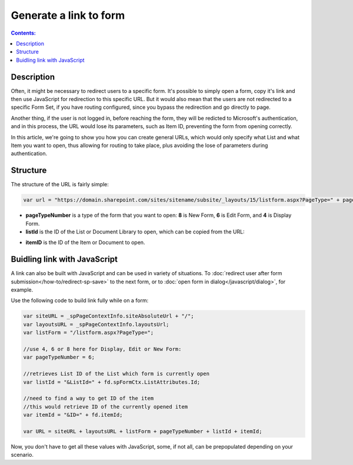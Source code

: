 Generate a link to form
==================================================

.. contents:: Contents:
 :local:
 :depth: 1
 
Description
--------------------------------------------------
Often, it might be necessary to redirect users to a specific form. It's possible to simply open a form, copy it's link and then use JavaScript for redirection to this specific URL.
But it would also mean that the users are not redirected to a specific Form Set, if you have routing configured, since you bypass the redirection and go directly to page.

Another thing, if the user is not logged in, before reaching the form, they will be redicted to Microsoft's authentication, and in this process, 
the URL would lose its parameters, such as Item ID, preventing the form from opening correctly.

In this article, we're going to show you how you can create general URLs, which would only specify what List and what Item you want to open, 
thus allowing for routing to take place, plus avoiding the lose of parameters during authentication.

Structure
--------------------------------------------------
The structure of the URL is fairly simple:

.. code-block:: javascript

    var url = "https://domain.sharepoint.com/sites/sitename/subsite/_layouts/15/listform.aspx?PageType=" + pageTypeNumber + "&ListId=" + listId + "&ID=" + itemId

* **pageTypeNumber** is a type of the form that you want to open: **8** is New Form, **6** is Edit Form, and **4** is Display Form.

* **listId** is the ID of the List or Document Library to open, which can be copied from the URL:

|pic1|

.. |pic1| image:: ../images/how-to/link-to-form/ListID.png
   :alt: List ID

* **itemID** is the ID of the Item or Document to open.

Buidling link with JavaScript
--------------------------------------------------
A link can also be built with JavaScript and can be used in variety of situations. To :doc:`redirect user after form submission</how-to/redirect-sp-save>` to the next form, or to :doc:`open form in dialog</javascript/dialog>`, for example.

Use the following code to build link fully while on a form:

.. code-block:: javascript

    var siteURL = _spPageContextInfo.siteAbsoluteUrl + "/";
    var layoutsURL = _spPageContextInfo.layoutsUrl;
    var listForm = "/listform.aspx?PageType=";

    //use 4, 6 or 8 here for Display, Edit or New Form:
    var pageTypeNumber = 6;

    //retrieves List ID of the List which form is currently open
    var listId = "&ListId=" + fd.spFormCtx.ListAttributes.Id;

    //need to find a way to get ID of the item
    //this would retrieve ID of the currently opened item
    var itemId = "&ID=" + fd.itemId;

    var URL = siteURL + layoutsURL + listForm + pageTypeNumber + listId + itemId;

Now, you don't have to get all these values with JavaScript, some, if not all, can be prepopulated depending on your scenario.